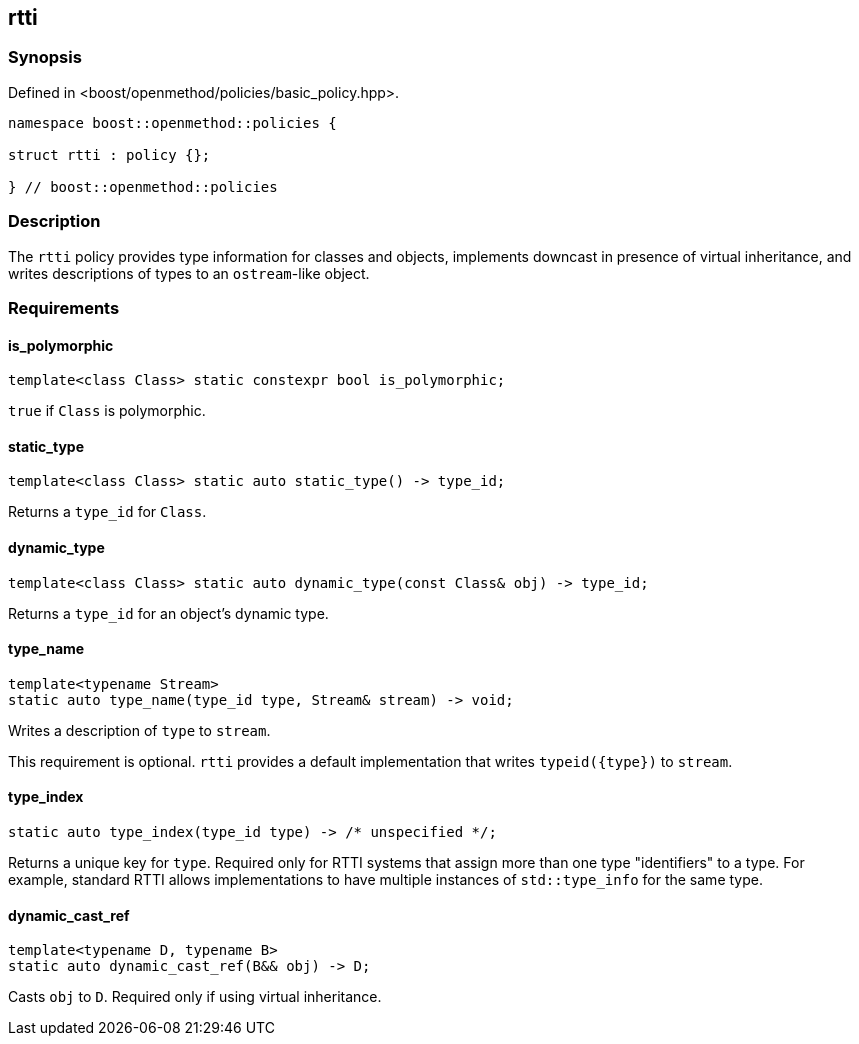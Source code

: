 
## rtti

### Synopsis

Defined in <boost/openmethod/policies/basic_policy.hpp>.

```c++
namespace boost::openmethod::policies {

struct rtti : policy {};

} // boost::openmethod::policies
```

### Description

The `rtti` policy provides type information for classes and objects, implements
downcast in presence of virtual inheritance, and writes descriptions of types to
an `ostream`-like object.

### Requirements

#### is_polymorphic

```c++
template<class Class> static constexpr bool is_polymorphic;
```

`true` if `Class` is polymorphic.

#### static_type

```c++
template<class Class> static auto static_type() -> type_id;
```

Returns a `type_id` for `Class`.

#### dynamic_type

```c++
template<class Class> static auto dynamic_type(const Class& obj) -> type_id;
```

Returns a `type_id` for an object's dynamic type.

#### type_name

```c++
template<typename Stream>
static auto type_name(type_id type, Stream& stream) -> void;
```

Writes a description of `type` to `stream`.

This requirement is optional. `rtti` provides a default implementation that writes `typeid({type})` to `stream`.

#### type_index

```c++
static auto type_index(type_id type) -> /* unspecified */;
```

Returns a unique key for `type`. Required only for RTTI systems that assign more
than one type "identifiers" to a type. For example, standard RTTI allows
implementations to have multiple instances of `std::type_info` for the same
type.

#### dynamic_cast_ref

```c++
template<typename D, typename B>
static auto dynamic_cast_ref(B&& obj) -> D;
```

Casts `obj` to `D`. Required only if using virtual inheritance.
